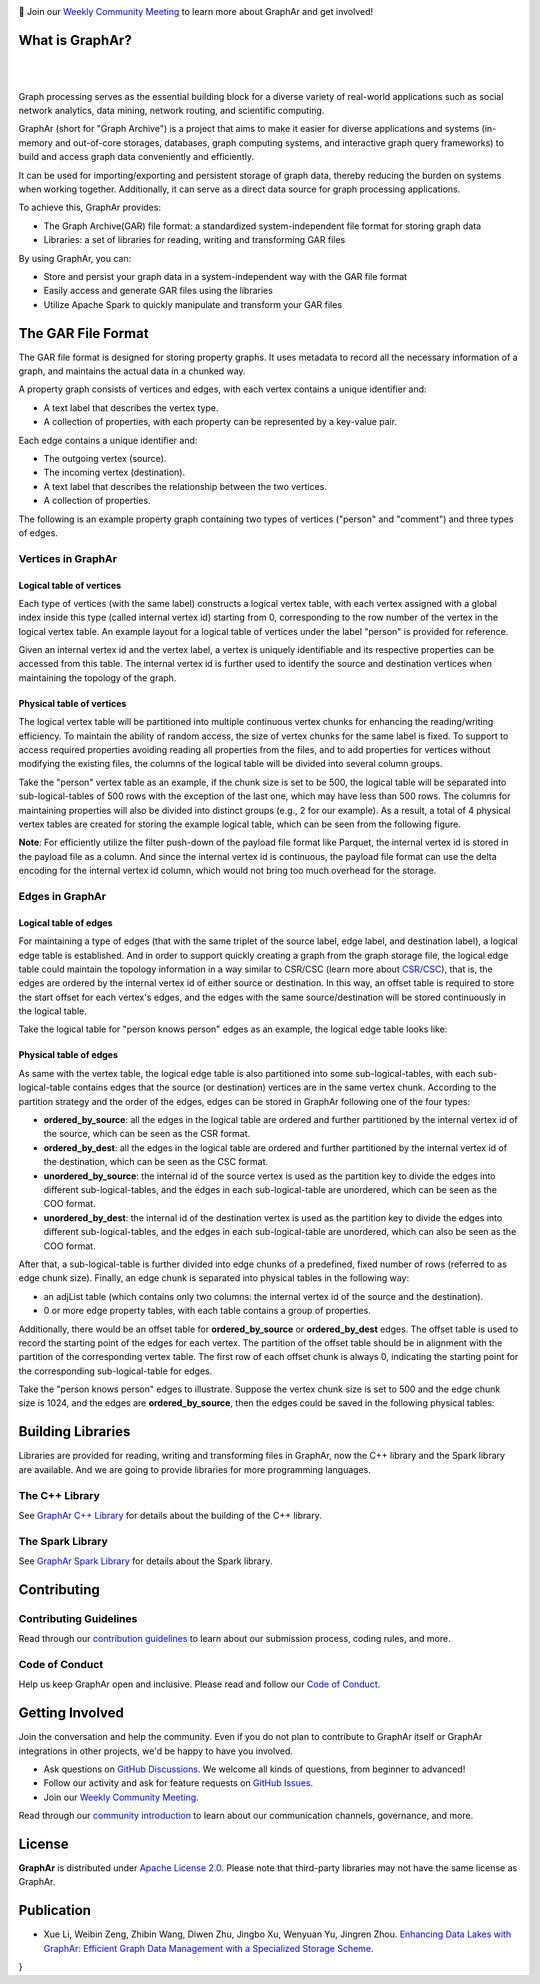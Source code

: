 .. raw:: html

    <h1 align="center" style="clear: both;">
        <img src="https://alibaba.github.io/GraphAr/_static/graphar-logo.svg" width="350" alt="GraphAr">
    </h1>
    <p align="center">
        An open source, standard data file format for graph data storage and retrieval
    </p>

|GraphAr CI| |Docs CI| |GraphAr Docs| |Good First Issue|

📢 Join our `Weekly Community Meeting`_ to learn more about GraphAr and get involved!

What is GraphAr?
-----------------

|

.. image:: https://alibaba.github.io/GraphAr/_images/overview.png
  :width: 770
  :align: center
  :alt: Overview

|

Graph processing serves as the essential building block for a diverse variety of
real-world applications such as social network analytics, data mining, network routing,
and scientific computing.

GraphAr (short for "Graph Archive") is a project that aims to make it easier for diverse applications and
systems (in-memory and out-of-core storages, databases, graph computing systems, and interactive graph query frameworks)
to build and access graph data conveniently and efficiently.

It can be used for importing/exporting and persistent storage of graph data,
thereby reducing the burden on systems when working together. Additionally, it can
serve as a direct data source for graph processing applications.

To achieve this, GraphAr provides:

- The Graph Archive(GAR) file format: a standardized system-independent file format for storing graph data
- Libraries: a set of libraries for reading, writing and transforming GAR files

By using GraphAr, you can:

- Store and persist your graph data in a system-independent way with the GAR file format
- Easily access and generate GAR files using the libraries
- Utilize Apache Spark to quickly manipulate and transform your GAR files

The GAR File Format
-------------------
The GAR file format is designed for storing property graphs. It uses metadata to
record all the necessary information of a graph, and maintains the actual data in
a chunked way.

A property graph consists of vertices and edges, with each vertex contains a unique identifier and:

- A text label that describes the vertex type.
- A collection of properties, with each property can be represented by a key-value pair.

Each edge contains a unique identifier and:

- The outgoing vertex (source).
- The incoming vertex (destination).
- A text label that describes the relationship between the two vertices.
- A collection of properties.

The following is an example property graph containing two types of vertices ("person" and "comment") and three types of edges.

.. image:: https://alibaba.github.io/GraphAr/_images/property_graph.png
  :width: 700
  :align: center
  :alt: property graph

Vertices in GraphAr
^^^^^^^^^^^^^^^^^^^

Logical table of vertices
""""""""""""""""""""""""""

Each type of vertices (with the same label) constructs a logical vertex table, with each vertex assigned with a global index inside this type (called internal vertex id) starting from 0, corresponding to the row number of the vertex in the logical vertex table. An example layout for a logical table of vertices under the label "person" is provided for reference.

Given an internal vertex id and the vertex label, a vertex is uniquely identifiable and its respective properties can be accessed from this table. The internal vertex id is further used to identify the source and destination vertices when maintaining the topology of the graph.

.. image:: https://alibaba.github.io/GraphAr/_images/vertex_logical_table.png
  :width: 650
  :align: center
  :alt: vertex logical table

Physical table of vertices
""""""""""""""""""""""""""

The logical vertex table will be partitioned into multiple continuous vertex chunks for enhancing the reading/writing efficiency. To maintain the ability of random access, the size of vertex chunks for the same label is fixed. To support to access required properties avoiding reading all properties from the files, and to add properties for vertices without modifying the existing files, the columns of the logical table will be divided into several column groups.

Take the "person" vertex table as an example, if the chunk size is set to be 500, the logical table will be separated into sub-logical-tables of 500 rows with the exception of the last one, which may have less than 500 rows. The columns for maintaining properties will also be divided into distinct groups (e.g., 2 for our example). As a result, a total of 4 physical vertex tables are created for storing the example logical table, which can be seen from the following figure.

.. image:: https://alibaba.github.io/GraphAr/_images/vertex_physical_table.png
  :width: 650
  :align: center
  :alt: vertex physical table

**Note**: For efficiently utilize the filter push-down of the payload file format like Parquet, the internal vertex id is stored in the payload file as a column. And since the internal vertex id is continuous, the payload file format can use the delta encoding for the internal vertex id column, which would not bring too much overhead for the storage.

Edges in GraphAr
^^^^^^^^^^^^^^^^

Logical table of edges
""""""""""""""""""""""""""

For maintaining a type of edges (that with the same triplet of the source label, edge label, and destination label), a logical edge table is established.  And in order to support quickly creating a graph from the graph storage file, the logical edge table could maintain the topology information in a way similar to CSR/CSC (learn more about `CSR/CSC <https://en.wikipedia.org/wiki/Sparse_matrix>`_), that is, the edges are ordered by the internal vertex id of either source or destination. In this way, an offset table is required to store the start offset for each vertex's edges, and the edges with the same source/destination will be stored continuously in the logical table.

Take the logical table for "person knows person" edges as an example, the logical edge table looks like:

.. image:: https://alibaba.github.io/GraphAr/_images/edge_logical_table.png
  :width: 650
  :align: center
  :alt: edge logical table

Physical table of edges
""""""""""""""""""""""""""

As same with the vertex table, the logical edge table is also partitioned into some sub-logical-tables, with each sub-logical-table contains edges that the source (or destination) vertices are in the same vertex chunk. According to the partition strategy and the order of the edges, edges can be stored in GraphAr following one of the four types:

- **ordered_by_source**: all the edges in the logical table are ordered and further partitioned by the internal vertex id of the source, which can be seen as the CSR format.
- **ordered_by_dest**: all the edges in the logical table are ordered and further partitioned by the internal vertex id of the destination, which can be seen as the CSC format.
- **unordered_by_source**: the internal id of the source vertex is used as the partition key to divide the edges into different sub-logical-tables, and the edges in each sub-logical-table are unordered, which can be seen as the COO format.
- **unordered_by_dest**: the internal id of the destination vertex is used as the partition key to divide the edges into different sub-logical-tables, and the edges in each sub-logical-table are unordered, which can also be seen as the COO format.

After that, a sub-logical-table is further divided into edge chunks of a predefined, fixed number of rows (referred to as edge chunk size). Finally, an edge chunk is separated into physical tables in the following way:

- an adjList table (which contains only two columns: the internal vertex id of the source and the destination).
- 0 or more edge property tables, with each table contains a group of properties.

Additionally, there would be an offset table for **ordered_by_source** or **ordered_by_dest** edges. The offset table is used to record the starting point of the edges for each vertex. The partition of the offset table should be in alignment with the partition of the corresponding vertex table. The first row of each offset chunk is always 0, indicating the starting point for the corresponding sub-logical-table for edges.

Take the "person knows person" edges to illustrate. Suppose the vertex chunk size is set to 500 and the edge chunk size is 1024, and the edges are **ordered_by_source**, then the edges could be saved in the following physical tables:

.. image:: https://alibaba.github.io/GraphAr/_images/edge_physical_table1.png
  :width: 650
  :align: center
  :alt: edge logical table1

.. image:: https://alibaba.github.io/GraphAr/_images/edge_physical_table2.png
  :width: 650
  :align: center
  :alt: edge logical table2

Building Libraries
------------------

Libraries are provided for reading, writing and transforming files in GraphAr,
now the C++ library and the Spark library are available. And we are going to
provide libraries for more programming languages.

The C++ Library
^^^^^^^^^^^^^^^
See `GraphAr C++ Library`_ for details about the building of the C++ library.

The Spark Library
^^^^^^^^^^^^^^^^^

See `GraphAr Spark Library`_ for details about the Spark library.


Contributing
-------------

Contributing Guidelines
^^^^^^^^^^^^^^^^^^^^^^^^

Read through our `contribution guidelines`_ to learn about our submission process, coding rules, and more.

Code of Conduct
^^^^^^^^^^^^^^^^

Help us keep GraphAr open and inclusive. Please read and follow our `Code of Conduct`_.

Getting Involved
----------------

Join the conversation and help the community. Even if you do not plan to contribute
to GraphAr itself or GraphAr integrations in other projects, we'd be happy to have you involved.

- Ask questions on `GitHub Discussions`_. We welcome all kinds of questions, from beginner to advanced!
- Follow our activity and ask for feature requests on `GitHub Issues`_.
- Join our `Weekly Community Meeting`_.

Read through our `community introduction`_ to learn about our communication channels, governance, and more.


License
-------

**GraphAr** is distributed under `Apache License 2.0`_. Please note that
third-party libraries may not have the same license as GraphAr.

Publication
-----------

- Xue Li, Weibin Zeng, Zhibin Wang, Diwen Zhu, Jingbo Xu, Wenyuan Yu, Jingren Zhou.
  `Enhancing Data Lakes with GraphAr: Efficient Graph Data Management with a Specialized Storage Scheme <https://arxiv.org/abs/2312.09577>`_.

.. code:: bibtex
  @article{li2023enhancing,
  @article{li2023enhancing,7,
    author = {Xue Li and Weibin Zeng and Zhibin Wang and Diwen Zhu and Jingbo Xu and Wenyuan Yu and Jingren Zhou},
    title = {Enhancing Data Lakes with GraphAr: Efficient Graph Data Management with a Specialized Storage Scheme},
    year         = {2023},
    url          = {https://doi.org/10.48550/arXiv.2312.09577},
    doi          = {10.48550/ARXIV.2312.09577},
    eprinttype    = {arXiv},
    eprint       = {2312.09577},
    biburl       = {https://dblp.org/rec/journals/corr/abs-2312-09577.bib},
    bibsource    = {dblp computer science bibliography, https://dblp.org}
}


.. _Apache License 2.0: https://github.com/alibaba/GraphAr/blob/main/LICENSE

.. |GraphAr CI| image:: https://github.com/alibaba/GraphAr/actions/workflows/ci.yml/badge.svg
   :target: https://github.com/alibaba/GraphAr/actions

.. |Docs CI| image:: https://github.com/alibaba/GraphAr/actions/workflows/docs.yml/badge.svg
   :target: https://github.com/alibaba/GraphAr/actions

.. |GraphAr Docs| image:: https://img.shields.io/badge/docs-latest-brightgreen.svg
   :target: https://alibaba.github.io/GraphAr/

.. |Good First Issue| image:: https://img.shields.io/github/labels/alibaba/GraphAr/Good%20First%20Issue?color=green&label=Contribute%20&style=plastic
   :target: https://github.com/alibaba/GraphAr/issues?q=is%3Aopen+is%3Aissue+label%3A%22good+first+issue%22

.. _GraphAr File Format: https://alibaba.github.io/GraphAr/user-guide/file-format.html

.. _GraphAr Spark Library: https://github.com/alibaba/GraphAr/tree/main/spark

.. _GraphAr C++ Library: https://github.com/alibaba/GraphAr/tree/main/cpp

.. _example files: https://github.com/GraphScope/gar-test/blob/main/ldbc_sample/

.. _contribution guidelines: https://github.com/alibaba/GraphAr/tree/main/CONTRIBUTING.rst

.. _Code of Conduct: https://github.com/alibaba/GraphAr/blob/main/CODE_OF_CONDUCT.md

.. _GraphAr Slack: https://join.slack.com/t/grapharworkspace/shared_invite/zt-1wh5vo828-yxs0MlXYBPBBNvjOGhL4kQ

.. _Weekly Community Meeting: https://github.com/alibaba/GraphAr/wiki/GraphAr-Weekly-Community-Meeting

.. _community introduction: https://github.com/alibaba/GraphAr/tree/main/docs/developers/community.rst

.. _GitHub Issues: https://github.com/alibaba/GraphAr/issues/new

.. _Github Discussions: https://github.com/alibaba/GraphAr/discussions
